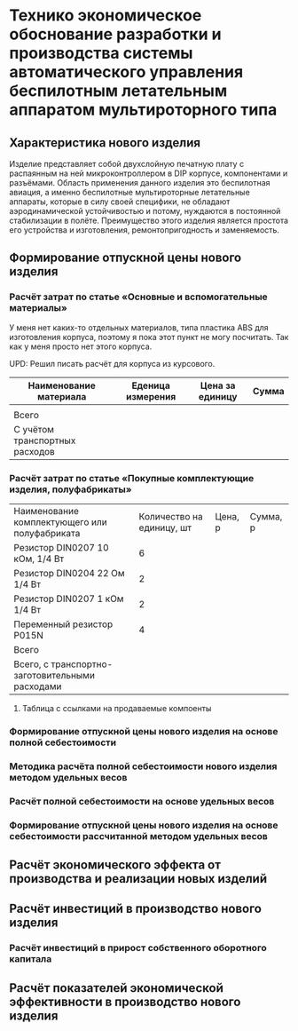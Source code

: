 * Технико экономическое обоснование разработки и производства системы автоматического управления беспилотным летательным аппаратом мультироторного типа

** Характеристика нового изделия
Изделие представляет собой двухслойную печатную плату с распаянным на
ней микроконтроллером в DIP корпусе, компонентами и разъёмами.
Область применения данного изделия это беспилотная авиация, а именно
беспилотные мультироторные летательные аппараты, которые в силу своей
специфики, не обладают аэродинамической устойчивостью и потому,
нуждаются в постоянной стабилизации в полёте.  Преимущество этого
изделия является простота его устройства и изготовления,
ремонтопригодность и заменяемость.

** Формирование отпускной цены нового изделия

*** Расчёт затрат по статье «Основные и вспомогательные материалы»
У меня нет каких-то отдельных материалов, типа пластика ABS для
изготовления корпуса, поэтому я пока этот пункт не могу посчитать. Так
как у меня просто нет этого корпуса.

UPD: Решил писать расчёт для корпуса из курсового.

| Наименование материала         | Еденица измерения | Цена за единицу | Сумма |
|--------------------------------+-------------------+-----------------+-------|
|                                |                   |                 |       |
|--------------------------------+-------------------+-----------------+-------|
| Всего                          |                   |                 |       |
|--------------------------------+-------------------+-----------------+-------|
| C учётом транспортных расходов |                   |                 |       |
|--------------------------------+-------------------+-----------------+-------|

*** Расчёт затрат по статье «Покупные комплектующие изделия, полуфабрикаты»
| Наименование комплектующего или полуфабриката   | Количество на единицу, шт | Цена, р | Сумма, р |
| Резистор DIN0207 10 кОм, 1/4 Вт                 |                         6 |         |          |
| Резистор DIN0204 22 Ом 1/4 Вт                   |                         2 |         |          |
| Резистор DIN0207 1 кОм 1/4 Вт                   |                         2 |         |          |
| Переменный резистор P015N                       |                         4 |         |          |
|-------------------------------------------------+---------------------------+---------+----------|
| Всего                                           |                           |         |          |
|-------------------------------------------------+---------------------------+---------+----------|
| Всего, с транспортно-заготовительными расходами |                           |         |          |

**** Таблица с ссылками на продаваемые компоенты


*** Формирование отпускной цены нового изделия на основе полной себестоимости

*** Методика расчёта полной себестоимости нового изделия методом удельных весов

*** Расчёт полной себестоимости на основе удельных весов

*** Формирование отпускной цены нового изделия на основе себестоимости рассчитанной методом удельных весов

** Расчёт экономического эффекта от производства и реализации новых изделий

** Расчёт инвестиций в производство нового изделия

*** Расчёт инвестиций в прирост собственного оборотного капитала

** Расчёт показателей экономической эффективности в производство нового изделия

